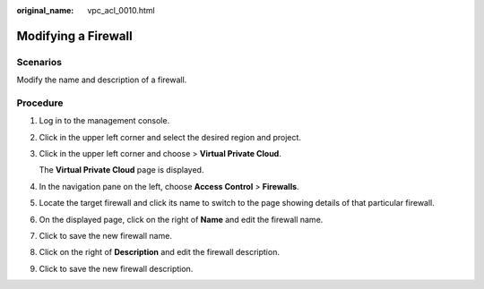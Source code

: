 :original_name: vpc_acl_0010.html

.. _vpc_acl_0010:

Modifying a Firewall
====================

Scenarios
---------

Modify the name and description of a firewall.

Procedure
---------

#. Log in to the management console.

2. Click |image1| in the upper left corner and select the desired region and project.

3. Click |image2| in the upper left corner and choose > **Virtual Private Cloud**.

   The **Virtual Private Cloud** page is displayed.

4. In the navigation pane on the left, choose **Access Control** > **Firewalls**.

5. Locate the target firewall and click its name to switch to the page showing details of that particular firewall.

6. On the displayed page, click |image3| on the right of **Name** and edit the firewall name.

7. Click |image4| to save the new firewall name.

8. Click |image5| on the right of **Description** and edit the firewall description.

9. Click |image6| to save the new firewall description.

.. |image1| image:: /_static/images/en-us_image_0000001818982734.png
.. |image2| image:: /_static/images/en-us_image_0000001818983494.png
.. |image3| image:: /_static/images/en-us_image_0000001865583253.png
.. |image4| image:: /_static/images/en-us_image_0000002084336681.png
.. |image5| image:: /_static/images/en-us_image_0000001865583253.png
.. |image6| image:: /_static/images/en-us_image_0000002048296164.png

